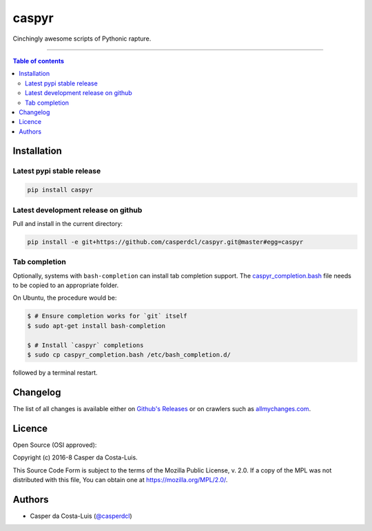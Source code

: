 caspyr
======

|PyPI-Status| |PyPI-Versions|

|LICENCE| |Donate|

Cinchingly awesome scripts of Pythonic rapture.

------------------------------------------

.. contents:: Table of contents
   :backlinks: top
   :local:


Installation
------------

Latest pypi stable release
~~~~~~~~~~~~~~~~~~~~~~~~~~

|PyPI-Status|

.. code:: sh

    pip install caspyr

Latest development release on github
~~~~~~~~~~~~~~~~~~~~~~~~~~~~~~~~~~~~

Pull and install in the current directory:

.. code:: sh

    pip install -e git+https://github.com/casperdcl/caspyr.git@master#egg=caspyr

Tab completion
~~~~~~~~~~~~~~

Optionally, systems with ``bash-completion`` can install tab completion
support. The
`caspyr_completion.bash <https://raw.githubusercontent.com/casperdcl/caspyr/master/caspyr_completion.bash>`__
file needs to be copied to an appropriate folder.

On Ubuntu, the procedure would be:

.. code:: sh

    $ # Ensure completion works for `git` itself
    $ sudo apt-get install bash-completion

    $ # Install `caspyr` completions
    $ sudo cp caspyr_completion.bash /etc/bash_completion.d/

followed by a terminal restart.


Changelog
---------

The list of all changes is available either on
`Github's Releases <https://github.com/casperdcl/caspyr/releases>`__
or on crawlers such as
`allmychanges.com <https://allmychanges.com/p/python/caspyr/>`__.


Licence
-------

Open Source (OSI approved): |LICENCE|

Copyright (c) 2016-8 Casper da Costa-Luis.

This Source Code Form is subject to the terms of the
Mozilla Public License, v. 2.0.
If a copy of the MPL was not distributed with this file, You can obtain one
at `https://mozilla.org/MPL/2.0/ <https://mozilla.org/MPL/2.0/>`__.


Authors
-------

- Casper da Costa-Luis (`@casperdcl <https://github.com/casperdcl/>`__) |Donate|

|caspyr-hits|

.. |GitHub-Status| image:: https://img.shields.io/github/tag/casperdcl/caspyr.svg?maxAge=2592000
   :target: https://github.com/casperdcl/caspyr/releases
.. |PyPI-Status| image:: https://img.shields.io/pypi/v/caspyr.svg
   :target: https://pypi.python.org/pypi/caspyr
.. |PyPI-Versions| image:: https://img.shields.io/pypi/pyversions/caspyr.svg
   :target: https://pypi.python.org/pypi/caspyr
.. |caspyr-hits| image:: https://caspersci.uk.to/cgi-bin/hits.cgi?q=caspyr&a=hidden
.. |LICENCE| image:: https://img.shields.io/pypi/l/caspyr.svg
   :target: https://mozilla.org/MPL/2.0/
.. |Donate| image:: https://img.shields.io/badge/gift-donate-dc10ff.svg
   :target: https://caspersci.uk.to/donate.html
